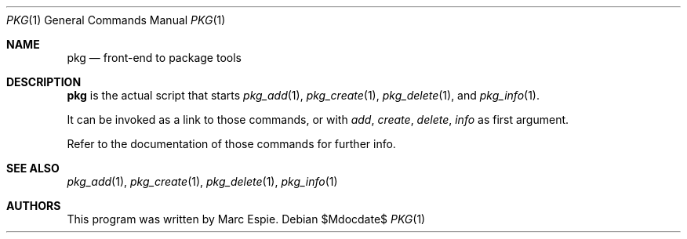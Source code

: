 .\"	$OpenBSD: pkg.1,v 1.6 2010/06/05 12:30:36 espie Exp $
.\"
.\" Copyright (c) 2010 Marc Espie <espie@openbsd.org>
.\"
.\" Permission to use, copy, modify, and distribute this software for any
.\" purpose with or without fee is hereby granted, provided that the above
.\" copyright notice and this permission notice appear in all copies.
.\"
.\" THE SOFTWARE IS PROVIDED "AS IS" AND THE AUTHOR DISCLAIMS ALL WARRANTIES
.\" WITH REGARD TO THIS SOFTWARE INCLUDING ALL IMPLIED WARRANTIES OF
.\" MERCHANTABILITY AND FITNESS. IN NO EVENT SHALL THE AUTHOR BE LIABLE FOR
.\" ANY SPECIAL, DIRECT, INDIRECT, OR CONSEQUENTIAL DAMAGES OR ANY DAMAGES
.\" WHATSOEVER RESULTING FROM LOSS OF USE, DATA OR PROFITS, WHETHER IN AN
.\" ACTION OF CONTRACT, NEGLIGENCE OR OTHER TORTIOUS ACTION, ARISING OUT OF
.\" OR IN CONNECTION WITH THE USE OR PERFORMANCE OF THIS SOFTWARE.
.\"
.Dd $Mdocdate$
.Dt PKG 1
.Os
.Sh NAME
.Nm pkg
.Nd front-end to package tools
.Sh DESCRIPTION
.Nm
is the actual script that starts
.Xr pkg_add 1 ,
.Xr pkg_create 1 ,
.Xr pkg_delete 1 ,
and
.Xr pkg_info 1 .
.Pp
It can be invoked as a link to those commands, or with
.Ar add ,
.Ar create ,
.Ar delete ,
.Ar info
as first argument.
.Pp
Refer to the documentation of those commands for further info.
.Sh SEE ALSO
.Xr pkg_add 1 ,
.Xr pkg_create 1 ,
.Xr pkg_delete 1 ,
.Xr pkg_info 1
.Sh AUTHORS
This program was written by Marc Espie.
